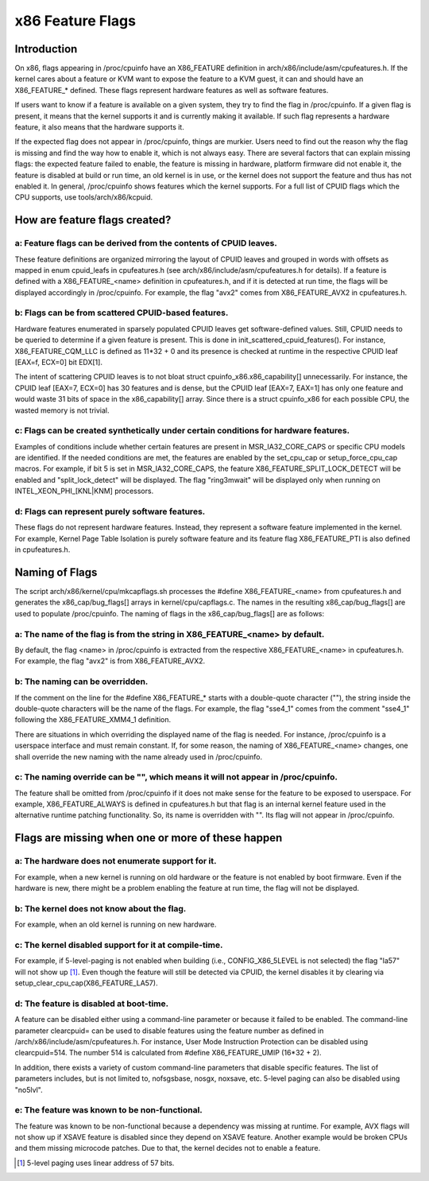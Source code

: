 .. SPDX-License-Identifier: GPL-2.0

=================
x86 Feature Flags
=================

Introduction
============

On x86, flags appearing in /proc/cpuinfo have an X86_FEATURE definition
in arch/x86/include/asm/cpufeatures.h. If the kernel cares about a feature
or KVM want to expose the feature to a KVM guest, it can and should have
an X86_FEATURE_* defined. These flags represent hardware features as
well as software features.

If users want to know if a feature is available on a given system, they
try to find the flag in /proc/cpuinfo. If a given flag is present, it
means that the kernel supports it and is currently making it available.
If such flag represents a hardware feature, it also means that the
hardware supports it.

If the expected flag does not appear in /proc/cpuinfo, things are murkier.
Users need to find out the reason why the flag is missing and find the way
how to enable it, which is not always easy. There are several factors that
can explain missing flags: the expected feature failed to enable, the feature
is missing in hardware, platform firmware did not enable it, the feature is
disabled at build or run time, an old kernel is in use, or the kernel does
not support the feature and thus has not enabled it. In general, /proc/cpuinfo
shows features which the kernel supports. For a full list of CPUID flags
which the CPU supports, use tools/arch/x86/kcpuid.

How are feature flags created?
==============================

a: Feature flags can be derived from the contents of CPUID leaves.
------------------------------------------------------------------
These feature definitions are organized mirroring the layout of CPUID
leaves and grouped in words with offsets as mapped in enum cpuid_leafs
in cpufeatures.h (see arch/x86/include/asm/cpufeatures.h for details).
If a feature is defined with a X86_FEATURE_<name> definition in
cpufeatures.h, and if it is detected at run time, the flags will be
displayed accordingly in /proc/cpuinfo. For example, the flag "avx2"
comes from X86_FEATURE_AVX2 in cpufeatures.h.

b: Flags can be from scattered CPUID-based features.
----------------------------------------------------
Hardware features enumerated in sparsely populated CPUID leaves get
software-defined values. Still, CPUID needs to be queried to determine
if a given feature is present. This is done in init_scattered_cpuid_features().
For instance, X86_FEATURE_CQM_LLC is defined as 11*32 + 0 and its presence is
checked at runtime in the respective CPUID leaf [EAX=f, ECX=0] bit EDX[1].

The intent of scattering CPUID leaves is to not bloat struct
cpuinfo_x86.x86_capability[] unnecessarily. For instance, the CPUID leaf
[EAX=7, ECX=0] has 30 features and is dense, but the CPUID leaf [EAX=7, EAX=1]
has only one feature and would waste 31 bits of space in the x86_capability[]
array. Since there is a struct cpuinfo_x86 for each possible CPU, the wasted
memory is not trivial.

c: Flags can be created synthetically under certain conditions for hardware features.
-------------------------------------------------------------------------------------
Examples of conditions include whether certain features are present in
MSR_IA32_CORE_CAPS or specific CPU models are identified. If the needed
conditions are met, the features are enabled by the set_cpu_cap or
setup_force_cpu_cap macros. For example, if bit 5 is set in MSR_IA32_CORE_CAPS,
the feature X86_FEATURE_SPLIT_LOCK_DETECT will be enabled and
"split_lock_detect" will be displayed. The flag "ring3mwait" will be
displayed only when running on INTEL_XEON_PHI_[KNL|KNM] processors.

d: Flags can represent purely software features.
------------------------------------------------
These flags do not represent hardware features. Instead, they represent a
software feature implemented in the kernel. For example, Kernel Page Table
Isolation is purely software feature and its feature flag X86_FEATURE_PTI is
also defined in cpufeatures.h.

Naming of Flags
===============

The script arch/x86/kernel/cpu/mkcapflags.sh processes the
#define X86_FEATURE_<name> from cpufeatures.h and generates the
x86_cap/bug_flags[] arrays in kernel/cpu/capflags.c. The names in the
resulting x86_cap/bug_flags[] are used to populate /proc/cpuinfo. The naming
of flags in the x86_cap/bug_flags[] are as follows:

a: The name of the flag is from the string in X86_FEATURE_<name> by default.
----------------------------------------------------------------------------
By default, the flag <name> in /proc/cpuinfo is extracted from the respective
X86_FEATURE_<name> in cpufeatures.h. For example, the flag "avx2" is from
X86_FEATURE_AVX2.

b: The naming can be overridden.
--------------------------------
If the comment on the line for the #define X86_FEATURE_* starts with a
double-quote character (""), the string inside the double-quote characters
will be the name of the flags. For example, the flag "sse4_1" comes from
the comment "sse4_1" following the X86_FEATURE_XMM4_1 definition.

There are situations in which overriding the displayed name of the flag is
needed. For instance, /proc/cpuinfo is a userspace interface and must remain
constant. If, for some reason, the naming of X86_FEATURE_<name> changes, one
shall override the new naming with the name already used in /proc/cpuinfo.

c: The naming override can be "", which means it will not appear in /proc/cpuinfo.
----------------------------------------------------------------------------------
The feature shall be omitted from /proc/cpuinfo if it does not make sense for
the feature to be exposed to userspace. For example, X86_FEATURE_ALWAYS is
defined in cpufeatures.h but that flag is an internal kernel feature used
in the alternative runtime patching functionality. So, its name is overridden
with "". Its flag will not appear in /proc/cpuinfo.

Flags are missing when one or more of these happen
==================================================

a: The hardware does not enumerate support for it.
--------------------------------------------------
For example, when a new kernel is running on old hardware or the feature is
not enabled by boot firmware. Even if the hardware is new, there might be a
problem enabling the feature at run time, the flag will not be displayed.

b: The kernel does not know about the flag.
-------------------------------------------
For example, when an old kernel is running on new hardware.

c: The kernel disabled support for it at compile-time.
------------------------------------------------------
For example, if 5-level-paging is not enabled when building (i.e.,
CONFIG_X86_5LEVEL is not selected) the flag "la57" will not show up [#f1]_.
Even though the feature will still be detected via CPUID, the kernel disables
it by clearing via setup_clear_cpu_cap(X86_FEATURE_LA57).

d: The feature is disabled at boot-time.
----------------------------------------
A feature can be disabled either using a command-line parameter or because
it failed to be enabled. The command-line parameter clearcpuid= can be used
to disable features using the feature number as defined in
/arch/x86/include/asm/cpufeatures.h. For instance, User Mode Instruction
Protection can be disabled using clearcpuid=514. The number 514 is calculated
from #define X86_FEATURE_UMIP (16*32 + 2).

In addition, there exists a variety of custom command-line parameters that
disable specific features. The list of parameters includes, but is not limited
to, nofsgsbase, nosgx, noxsave, etc. 5-level paging can also be disabled using
"no5lvl".

e: The feature was known to be non-functional.
----------------------------------------------
The feature was known to be non-functional because a dependency was
missing at runtime. For example, AVX flags will not show up if XSAVE feature
is disabled since they depend on XSAVE feature. Another example would be broken
CPUs and them missing microcode patches. Due to that, the kernel decides not to
enable a feature.

.. [#f1] 5-level paging uses linear address of 57 bits.
